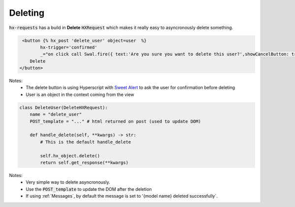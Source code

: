 Deleting
========

:code:`hx-requests` has a build in **Delete** :code:`HXRequest` which makes it really easy to asyncronously delete something.

.. code-block:: html

     <button {% hx_post 'delete_user' object=user  %}
            hx-trigger='confirmed'
            _="on click call Swal.fire({ text:'Are you sure you want to delete this user?',showCancelButton: true,confirmButtonText: 'Yes'  }) if result.isConfirmed trigger confirmed">
        Delete
    </button>

Notes:
    - The delete button is using Hyperscript with `Sweet Alert <https://sweetalert2.github.io/>`_ to ask the user for confirmation before deleting
    - User is an object in the context coming from the view


.. code-block:: python

    class DeleteUser(DeleteHXRequest):
        name = "delete_user"
        POST_template = "..." # html returned on post (used to update DOM)

        def handle_delete(self, **kwargs) -> str:
            # This is the default handle_delete

            self.hx_object.delete()
            return self.get_response(**kwargs)

Notes:
    - Very simple way to delete asyncronously.
    - Use the :code:`POST_template` to update the DOM after the deletion
    - If using :ref:`Messages`, by default the message is set to '{model name} deleted successfully`.
